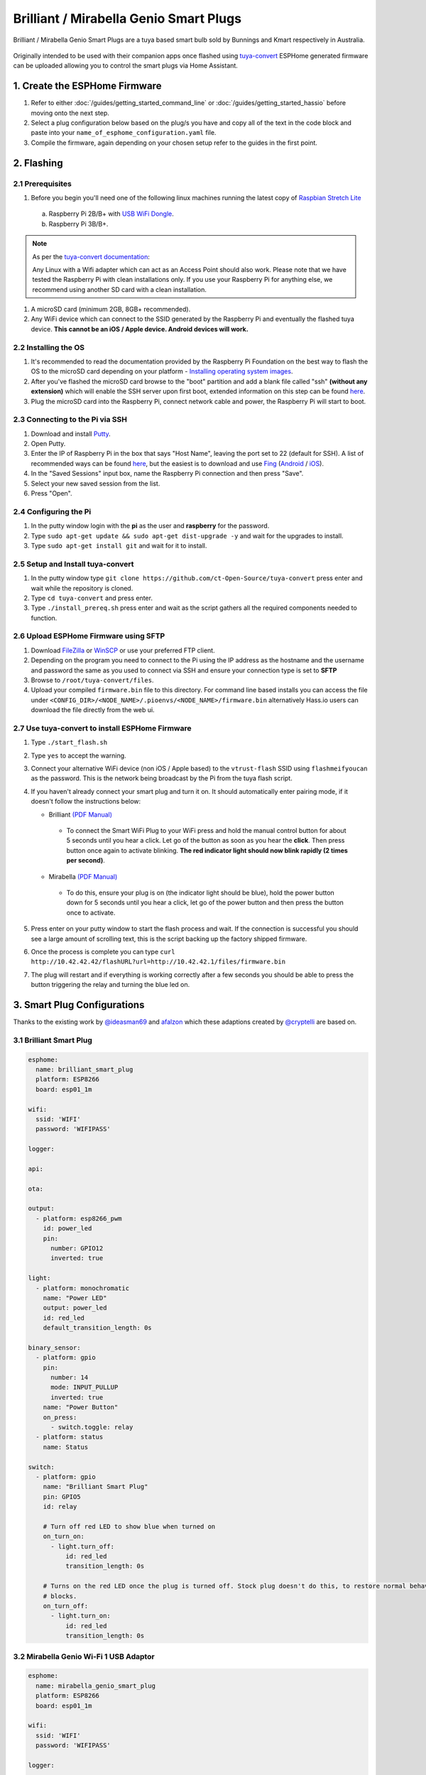 Brilliant / Mirabella Genio Smart Plugs
=======================================

Brilliant / Mirabella Genio Smart Plugs are a tuya based smart bulb sold by Bunnings and Kmart respectively in Australia.

.. figure:: images/brilliant-mirabella-genio-smart-plugs.jpg
    :align: center
    :width: 50.0%

Originally intended to be used with their companion apps once flashed using `tuya-convert <https://github.com/ct-Open-Source/tuya-convert>`__ ESPHome generated
firmware can be uploaded allowing you to control the smart plugs via Home Assistant.

1. Create the ESPHome Firmware
------------------------------

#. Refer to either :doc:`/guides/getting_started_command_line` or :doc:`/guides/getting_started_hassio` before moving onto the next step.
#. Select a plug configuration below based on the plug/s you have and copy all of the text in the code block and paste into your
   ``name_of_esphome_configuration.yaml`` file.
#. Compile the firmware, again depending on your chosen setup refer to the guides in the first point.

2. Flashing
-----------

2.1 Prerequisites
*****************

#. Before you begin you'll need one of the following linux machines running the latest copy of `Raspbian Stretch Lite
   <https://www.raspberrypi.org/downloads/raspbian/>`__

  a. Raspberry Pi 2B/B+ with `USB WiFi Dongle <https://www.raspberrypi.org/products/raspberry-pi-usb-wifi-dongle/>`__.
  b. Raspberry Pi 3B/B+.

.. note::

    As per the `tuya-convert documentation <https://github.com/ct-Open-Source/tuya-convert/blob/master/README.md#requirements>`__:

    Any Linux with a Wifi adapter which can act as an Access Point should also work. Please note that we have tested the Raspberry Pi with clean installations
    only. If you use your Raspberry Pi for anything else, we recommend using another SD card with a clean installation.

#. A microSD card (minimum 2GB, 8GB+ recommended).
#. Any WiFi device which can connect to the SSID generated by the Raspberry Pi and eventually the flashed tuya device. **This cannot be an iOS / Apple device.
   Android devices will work.**

2.2 Installing the OS
*********************

#. It's recommended to read the documentation provided by the Raspberry Pi Foundation on the best way to flash the OS to the microSD card depending on your
   platform - `Installing operating system images <https://www.raspberrypi.org/documentation/installation/installing-images/>`__.
#. After you've flashed the microSD card browse to the "boot" partition and add a blank file called "ssh" **(without any extension)** which will enable the
   SSH server upon first boot, extended information on this step can be found `here
   <https://www.raspberrypi.org/documentation/remote-access/ssh/README.md#3-enable-ssh-on-a-headless-raspberry-pi-add-file-to-sd-card-on-another-machine>`__.
#. Plug the microSD card into the Raspberry Pi, connect network cable and power, the Raspberry Pi will start to boot.

2.3 Connecting to the Pi via SSH
********************************

#. Download and install `Putty <https://www.chiark.greenend.org.uk/~sgtatham/putty/latest.html>`__.
#. Open Putty.
#. Enter the IP of Raspberry Pi in the box that says "Host Name", leaving the port set to 22 (default for SSH). A list of recommended ways can be found `here
   <https://www.raspberrypi.org/documentation/remote-access/ip-address.md>`__, but the easiest is to download and use `Fing <https://www.fing.com/>`__
   (`Android <https://play.google.com/store/apps/details?id=com.overlook.android.fing&hl=en_GB>`__ / `iOS
   <https://itunes.apple.com/us/app/fing-network-scanner/id430921107?mt=8>`__).
#. In the "Saved Sessions" input box, name the Raspberry Pi connection and then press "Save".
#. Select your new saved session from the list.
#. Press "Open".

2.4 Configuring the Pi
**********************

#. In the putty window login with the **pi** as the user and **raspberry** for the password.
#. Type ``sudo apt-get update && sudo apt-get dist-upgrade -y`` and wait for the upgrades to install.
#. Type ``sudo apt-get install git`` and wait for it to install.

2.5 Setup and Install tuya-convert
**********************************

#. In the putty window type ``git clone https://github.com/ct-Open-Source/tuya-convert`` press enter and wait while the repository is cloned.
#. Type ``cd tuya-convert`` and press enter.
#. Type ``./install_prereq.sh`` press enter and wait as the script gathers all the required components needed to function.

2.6 Upload ESPHome Firmware using SFTP
**************************************

#. Download `FileZilla <https://filezilla-project.org/download.php?type=client>`__ or `WinSCP <https://winscp.net/eng/index.php>`__ or use your preferred FTP
   client.
#. Depending on the program you need to connect to the Pi using the IP address as the hostname and the username and password the same as you used to connect
   via SSH and ensure your connection type is set to **SFTP**
#. Browse to ``/root/tuya-convert/files``.
#. Upload your compiled ``firmware.bin`` file to this directory. For command line based installs you can access the file under
   ``<CONFIG_DIR>/<NODE_NAME>/.pioenvs/<NODE_NAME>/firmware.bin`` alternatively Hass.io users can download the file directly from the web ui.

2.7 Use tuya-convert to install ESPHome Firmware
************************************************

#. Type ``./start_flash.sh``
#. Type ``yes`` to accept the warning.
#. Connect your alternative WiFi device (non iOS / Apple based) to the ``vtrust-flash`` SSID using ``flashmeifyoucan`` as the password. This is the network
   being broadcast by the Pi from the tuya flash script.
#. If you haven't already connect your smart plug and turn it on. It should automatically enter pairing mode, if it doesn't follow the instructions below:

   * Brilliant `(PDF Manual) <https://www.brilliantsmart.com.au/wp-content/uploads/2019/02/03.-How-to-setup-the-Smart-plug.pdf>`__

    * To connect the Smart WiFi Plug to your WiFi press and hold the manual control button for about 5 seconds until you hear a click. Let go of the button
      as soon as you hear the **click**. Then press button once again to activate blinking. **The red indicator light should now blink rapidly (2 times per second)**.

   * Mirabella `(PDF Manual) <https://img1.wsimg.com/blobby/go/67cdd3b9-3600-4104-b097-603c05201237/downloads/1cq5h6nt7_336441.pdf>`__

    * To do this, ensure your plug is on (the indicator light should be blue), hold the power button down for 5 seconds until you hear a click, let go of the power
      button and then press the button once to activate.

#. Press enter on your putty window to start the flash process and wait. If the connection is successful you should see a large amount of scrolling text, this is the
   script backing up the factory shipped firmware.
#. Once the process is complete you can type ``curl http://10.42.42.42/flashURL?url=http://10.42.42.1/files/firmware.bin``
#. The plug will restart and if everything is working correctly after a few seconds you should be able to press the button triggering the relay and turning the
   blue led on.

3. Smart Plug Configurations
----------------------------

Thanks to the existing work by `@ideasman69 <https://github.com/ct-Open-Source/tuya-convert/issues/66>`__ and
`afalzon <https://github.com/arendst/Sonoff-Tasmota/wiki/Mirabella-Genio-Smart-Plug>`__
which these adaptions created by `@cryptelli <https://community.home-assistant.io/u/cryptelli>`__ are based on.


3.1 Brilliant Smart Plug
************************

.. code-block:: yaml

    esphome:
      name: brilliant_smart_plug
      platform: ESP8266
      board: esp01_1m

    wifi:
      ssid: 'WIFI'
      password: 'WIFIPASS'

    logger:

    api:

    ota:

    output:
      - platform: esp8266_pwm
        id: power_led
        pin:
          number: GPIO12
          inverted: true

    light:
      - platform: monochromatic
        name: "Power LED"
        output: power_led
        id: red_led
        default_transition_length: 0s

    binary_sensor:
      - platform: gpio
        pin:
          number: 14
          mode: INPUT_PULLUP
          inverted: true
        name: "Power Button"
        on_press:
          - switch.toggle: relay
      - platform: status
        name: Status

    switch:
      - platform: gpio
        name: "Brilliant Smart Plug"
        pin: GPIO5
        id: relay

        # Turn off red LED to show blue when turned on
        on_turn_on:
          - light.turn_off:
              id: red_led
              transition_length: 0s

        # Turns on the red LED once the plug is turned off. Stock plug doesn't do this, to restore normal behavior remove the on_turn_on and on_turn_off
        # blocks.
        on_turn_off:
          - light.turn_on:
              id: red_led
              transition_length: 0s


3.2 Mirabella Genio Wi-Fi 1 USB Adaptor
***************************************

.. code-block:: yaml

    esphome:
      name: mirabella_genio_smart_plug
      platform: ESP8266
      board: esp01_1m

    wifi:
      ssid: 'WIFI'
      password: 'WIFIPASS'

    logger:

    api:

    ota:

    output:
      - platform: esp8266_pwm
        id: power_led
        pin:
          number: GPIO12
          inverted: true

    binary_sensor:
      - platform: gpio
        pin:
          number: GPIO13
          mode: INPUT_PULLUP
          inverted: true
        name: "Power Button"
        on_press:
          - switch.toggle: relay
      - platform: status
        name: Status

    switch:
      - platform: gpio
        name: "Mirabella Genio Smart Plug"
        pin: GPIO12
        id: relay

4. Adding to Home Assistant
---------------------------

You can now add your smart plug to home assistant via the configurations page, look for 'ESPHome' under the Integrations option and click 'Configure'.

.. figure:: images/brilliant-mirabella-genio-smart-plugs-homeassistant.jpg
    :align: center
    :width: 50.0%

See Also
--------

- :doc:`/components/switch/index`
- :doc:`/components/binary_sensor/index`
- :doc:`/components/light/index`
- :doc:`/components/light/monochromatic`
- :doc:`/components/output/index`
- :doc:`/components/output/esp8266_pwm`
- :doc:`/guides/automations`
- :ghedit:`Edit`

.. disqus::
